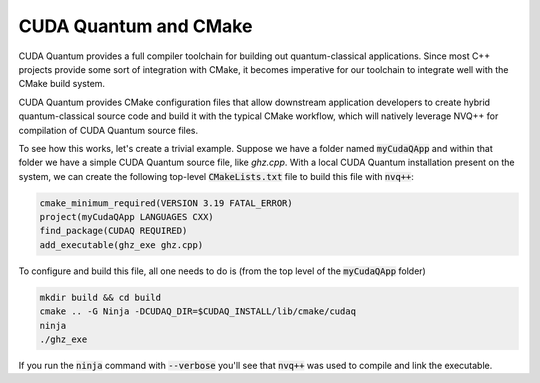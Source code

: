 CUDA Quantum and CMake
**********************

CUDA Quantum provides a full compiler toolchain for building 
out quantum-classical applications. Since most C++ projects 
provide some sort of integration with CMake, it becomes imperative 
for our toolchain to integrate well with the CMake build system. 

CUDA Quantum provides CMake configuration files that allow downstream 
application developers to create hybrid quantum-classical source code 
and build it with the typical CMake workflow, which will natively 
leverage NVQ++ for compilation of CUDA Quantum source files. 

To see how this works, let's create a trivial example. Suppose we have 
a folder named :code:`myCudaQApp` and within that folder we have 
a simple CUDA Quantum source file, like `ghz.cpp`. With a local 
CUDA Quantum installation present on the system, we can create the 
following top-level :code:`CMakeLists.txt` file to build this file with 
:code:`nvq++`:

.. code:: bash 

    cmake_minimum_required(VERSION 3.19 FATAL_ERROR)
    project(myCudaQApp LANGUAGES CXX)
    find_package(CUDAQ REQUIRED)
    add_executable(ghz_exe ghz.cpp)

To configure and build this file, all one needs to do is (from the top level of 
the :code:`myCudaQApp` folder)

.. code:: bash 

    mkdir build && cd build 
    cmake .. -G Ninja -DCUDAQ_DIR=$CUDAQ_INSTALL/lib/cmake/cudaq
    ninja
    ./ghz_exe 

If you run the :code:`ninja` command with :code:`--verbose` you'll see that 
:code:`nvq++` was used to compile and link the executable. 